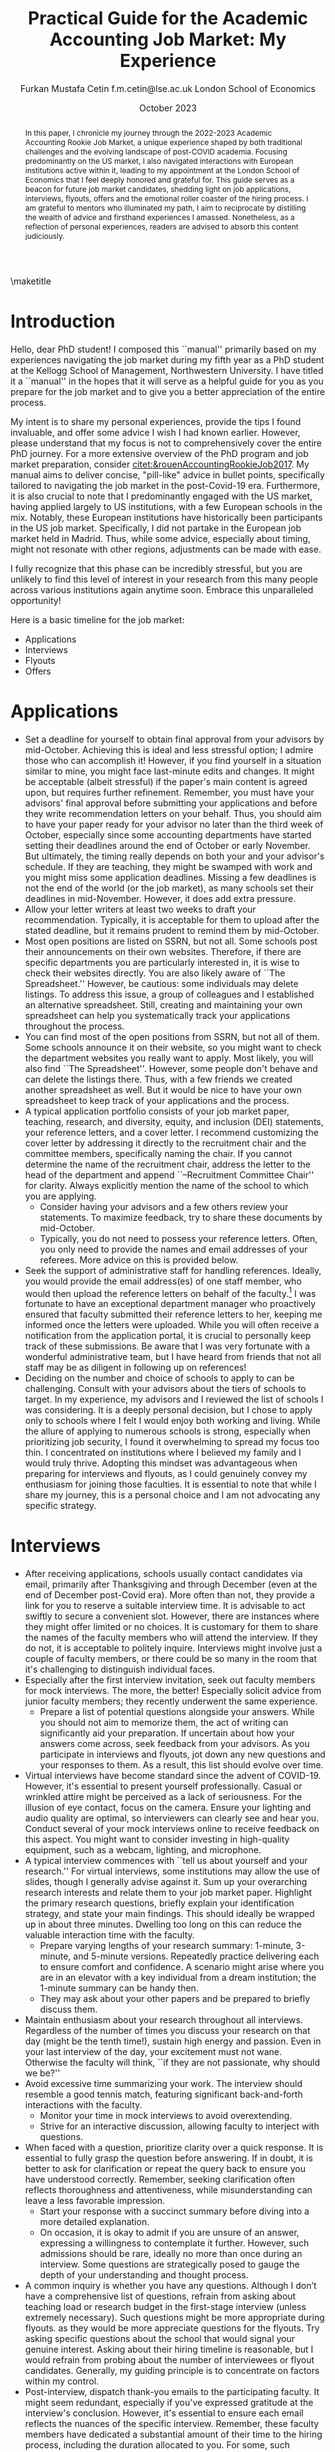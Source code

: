 #+LATEX_CLASS: article
#+LATEX_CLASS_OPTIONS: [12pt]
#+OPTIONS: toc:nil ^:{} 
#+EXPORT_EXCLUDE_TAGS: noexport
#+latex_header: \hypersetup{colorlinks=true, linkcolor=black, citecolor=black}
#+LATEX_HEADER: \usepackage[top=1in, bottom=1.in, left=1in, right=1in]{geometry}
#+LATEX_HEADER: \usepackage[utf8]{inputenc}
#+LATEX_HEADER: \usepackage[T1]{fontenc}
#+LATEX_HEADER: \usepackage{fixltx2e}
#+LATEX_HEADER: \usepackage[backend=biber,style=authoryear,natbib=true]{biblatex}
#+LATEX_HEADER: \addbibresource{../references.bib}
#+LATEX_HEADER: \usepackage{url}
#+LATEX_HEADER: \usepackage{graphicx, adjustbox}
#+LATEX_HEADER: \usepackage{textcomp}
#+LATEX_HEADER: \usepackage{amsmath, amsfonts}
#+LATEX_HEADER: \usepackage{pdfpages}
#+LATEX_HEADER: \usepackage[version=3]{mhchem}
#+LATEX_HEADER: \usepackage{setspace}
#+latex_header: \usepackage{indentfirst}
#+latex_header: \usepackage{pdflscape}
#+LATEX_HEADER: \usepackage{changepage}
#+latex_header: \usepackage{marginnote,enumitem,subfigure,rotating,fancyvrb, caption}
#+TITLE: Practical Guide for the Academic Accounting Job Market: My Experience\footnotetext{I am profoundly grateful to my co-chairs, Andy Leone and Sugata Roychowdhury, as well as committee members Ronald Dye, Beverly Walther, and Dimitris Papanikolaou, for guiding me through this stressful process. I deeply appreciate Ferhat Akbas, Tom Hagenberg, Jung Min Kim, Doyeon Kim, Georg Rickmann, Chris Stewart, and Valerie Zhang for sharing their experiences, conducting mock interviews, and offering invaluable advice. Additionally, my gratitude extends to the accounting department team—Goldie McCarty, Kevin Lim, and Elizabeth Forest—and the Kellogg PhD Office team—Susan Jackman, Jo Ann Yablonka, and Ligia Amarei—for their unwavering logistical support.}

#+AUTHOR: Furkan Mustafa Cetin @@latex:\\@@ f.m.cetin@lse.ac.uk @@latex:\\\\@@ London School of Economics
#+email: f.m.cetin@lse.ac.uk
#+date: October 2023

\maketitle
#+BEGIN_abstract
@@latex:\noindent@@ In this paper, I chronicle my journey through the 2022-2023 Academic Accounting Rookie Job Market, a unique experience shaped by both traditional challenges and the evolving landscape of post-COVID academia. Focusing predominantly on the US market, I also navigated interactions with European institutions active within it, leading to my appointment at the London School of Economics that I feel deeply honored and grateful for. This guide serves as a beacon for future job market candidates, shedding light on job applications, interviews, flyouts, offers and the emotional roller coaster of the hiring process. I am grateful to mentors who illuminated my path, I aim to reciprocate by distilling the wealth of advice and firsthand experiences I amassed. Nonetheless, as a reflection of personal experiences, readers are advised to absorb this content judiciously. 
 #+END_abstract


\thispagestyle{empty}
\clearpage
\doublespace
\setcounter{page}{1}
* Introduction
Hello, dear PhD student! I composed this ``manual'' primarily based on my experiences navigating the job market during my fifth year as a PhD student at the Kellogg School of Management, Northwestern University. I have titled it a ``manual'' in the hopes that it will serve as a helpful guide for you as you prepare for the job market and to give you a better appreciation of the entire process.

My intent is to share my personal experiences, provide the tips I found invaluable, and offer some advice I wish I had known earlier. However, please understand that my focus is not to comprehensively cover the entire PhD journey. For a more extensive overview of the PhD program and job market preparation, consider [[citet:&rouenAccountingRookieJob2017]]. My manual aims to deliver concise, "pill-like" advice in bullet points, specifically tailored to navigating the job market in the post-Covid-19 era. Furthermore, it is also crucial to note that I predominantly engaged with the US market, having applied largely to US institutions, with a few European schools in the mix. Notably, these European institutions have historically been participants in the US job market. Specifically, I did not partake in the European job market held in Madrid. Thus, while some advice, especially about timing, might not resonate with other regions, adjustments can be made with ease.

I fully recognize that this phase can be incredibly stressful, but you are unlikely to find this level of interest in your research from this many people across various institutions again anytime soon. Embrace this unparalleled opportunity!

Here is a basic timeline for the job market:
  - Applications
  - Interviews
  - Flyouts
  - Offers

* Applications
- Set a deadline for yourself to obtain final approval from your advisors by mid-October. Achieving this is ideal and less stressful option; I admire those who can accomplish it! However, if you find yourself in a situation similar to mine, you might face last-minute edits and changes. It might be acceptable (albeit stressful) if the paper's main content is agreed upon, but requires further refinement. Remember, you must have your advisors' final approval before submitting your applications and before they write recommendation letters on your behalf. Thus, you should aim to have your paper ready for your advisor no later than the third week of October, especially since some accounting departments have started setting their deadlines around the end of October or early November. But ultimately, the timing really depends on both your and your advisor's schedule. If they are teaching, they might be swamped with work and you might miss some application deadlines. Missing a few deadlines is not the end of the world (or the job market), as many schools set their deadlines in mid-November. However, it does add extra pressure.
- Allow your letter writers at least two weeks to draft your recommendation. Typically, it is acceptable for them to upload after the stated deadline, but it remains prudent to remind them by mid-October.
- Most open positions are listed on SSRN, but not all. Some schools post their announcements on their own websites. Therefore, if there are specific departments you are particularly interested in, it is wise to check their websites directly. You are also likely aware of ``The Spreadsheet.'' However, be cautious: some individuals may delete listings. To address this issue, a group of colleagues and I established an alternative spreadsheet. Still, creating and maintaining your own spreadsheet can help you systematically track your applications throughout the process.
- You can find most of the open positions from SSRN, but not all of them. Some schools announce it on their website, so you might want to check the department websites you really want to apply. Most likely, you will also find ``The Spreadsheet''. However, some people don't behave and can delete the listings there. Thus, with a few friends we created another spreadsheet as well. But it would be nice to have your own spreadsheet to keep track of your applications and the process.
- A typical application portfolio consists of your job market paper, teaching, research, and diversity, equity, and inclusion (DEI) statements, your reference letters, and a cover letter. I recommend customizing the cover letter by addressing it directly to the recruitment chair and the committee members, specifically naming the chair. If you cannot determine the name of the recruitment chair,  address the letter to the head of the department and append ``--Recruitment Committee Chair'' for clarity. Always explicitly mention the name of the school to which you are applying.
  - Consider having your advisors and a few others review your statements. To maximize feedback, try to share these documents by mid-October.
  - Typically, you do not need to possess your reference letters. Often, you only need to provide the names and email addresses of your referees. More advice on this is provided below.
- Seek the support of administrative staff for handling references. Ideally, you would provide the email address(es) of one staff member, who would then upload the reference letters on behalf of the faculty.[fn:2]  I was fortunate to have an exceptional department manager who proactively ensured that faculty submitted their reference letters to her, keeping me informed once the letters were uploaded. While you will often receive a notification from the application portal, it is crucial to personally keep track of these submissions. Be aware that I was very fortunate with a wonderful administrative team, but I have heard from friends that not all staff may be as diligent in following up on references!
- Deciding on the number and choice of schools to apply to can be challenging. Consult with your advisors about the tiers of schools to target. In my experience, my advisors and I reviewed the list of schools I was considering. It is a deeply personal decision, but I chose to apply only to schools where I felt I would enjoy both working and living. While the allure of applying to numerous schools is strong, especially when prioritizing job security, I found it overwhelming to spread my focus too thin. I concentrated on institutions where I believed my family and I would truly thrive. Adopting this mindset was advantageous when preparing for interviews and flyouts, as I could genuinely convey my enthusiasm for joining those faculties. It is essential to note that while I share my journey, this is a personal choice and I am not advocating any specific strategy.
  
* Interviews
  - After receiving applications, schools usually contact candidates via email, primarily after Thanksgiving and through December (even at the end of December post-Covid era). More often than not, they provide a link for you to reserve a suitable interview time. It is advisable to act swiftly to secure a convenient slot. However, there are instances where they might offer limited or no choices. It is customary for them to share the names of the faculty members who will attend the interview. If they do not, it is acceptable to politely inquire. Interviews might involve just a couple of faculty members, or there could be so many in the room that it's challenging to distinguish individual faces.
  - Especially after the first interview invitation, seek out faculty members for mock interviews. The more, the better! Especially solicit advice from junior faculty members; they recently underwent the same experience.
    - Prepare a list of potential questions alongside your answers. While you should not aim to memorize them, the act of writing can significantly aid your preparation. If uncertain about how your answers come across, seek feedback from your advisors. As you participate in interviews and flyouts, jot down any new questions and your responses to them. As a result, this list should evolve over time.
  - Virtual interviews have become standard since the advent of COVID-19. However, it's essential to present yourself professionally. Casual or wrinkled attire might be perceived as a lack of seriousness. For the illusion of eye contact, focus on the camera. Ensure your lighting and audio quality are optimal, so interviewers can clearly see and hear you. Conduct several of your mock interviews online to receive feedback on this aspect. You might want to consider investing in high-quality equipment, such as a webcam, lighting, and microphone.
  - A typical interview commences with ``tell us about yourself and your research.'' For virtual interviews, some institutions may allow the use of slides, though I generally advise against it. Sum up your overarching research interests and relate them to your job market paper. Highlight the primary research questions, briefly explain your identification strategy, and state your main findings. This should ideally be wrapped up in about three minutes. Dwelling too long on this can reduce the valuable interaction time with the faculty.
    - Prepare varying lengths of your research summary: 1-minute, 3-minute, and 5-minute versions. Repeatedly practice delivering each to ensure comfort and confidence. A scenario might arise where you are in an elevator with a key individual from a dream institution; the 1-minute summary can be handy then.
    - They may ask about your other papers and be prepared to briefly discuss them.
  - Maintain enthusiasm about your research throughout all interviews. Regardless of the number of times you discuss your research on that day (might be the tenth time!), sustain high energy and passion. Even in your last interview of the day, your excitement must not wane. Otherwise the faculty will think, ``if they are not passionate, why should we be?''
  - Avoid excessive time summarizing your work. The interview should resemble a good tennis match, featuring significant back-and-forth interactions with the faculty.
    - Monitor your time in mock interviews to avoid overextending.
    - Strive for an interactive discussion, allowing faculty to interject with questions.
  - When faced with a question, prioritize clarity over a quick response. It is essential to fully grasp the question before answering. If in doubt, it is better to ask for clarification or repeat the query back to ensure you have understood correctly. Remember, seeking clarification often reflects thoroughness and attentiveness, while misunderstanding can leave a less favorable impression.
    - Start your response with a succinct summary before diving into a more detailed explanation.
    - On occasion, it is okay to admit if you are unsure of an answer, expressing a willingness to contemplate it further. However, such admissions should be rare, ideally no more than once during an interview. Some questions are strategically posed to gauge the depth of your understanding and thought process.
  - A common inquiry is whether you have any questions. Although I don’t have a comprehensive list of questions, refrain from asking about teaching load or research budget in the first-stage interview (unless extremely necessary). Such questions might be more appropriate during flyouts. as they would be more appreciate questions for the flyouts. Try asking specific questions about the school that would signal your genuine interest. Asking about their hiring timeline is reasonable, but I would refrain from probing about the number of interviewees or flyout candidates. Generally, my guiding principle is to concentrate on factors within my control.
  - Post-interview, dispatch thank-you emails to the participating faculty. It might seem redundant, especially if you've expressed gratitude at the interview's conclusion. However, it's essential to ensure each email reflects the nuances of the specific interview. Remember, these faculty members have dedicated a substantial amount of their time to the hiring process, including the duration allocated to you. For some, such gestures matter significantly, interpreting it as an indication of your keenness in their institution. 
  - Send thank-you emails to the faculty who interviewed you. While it might seem redundant, especially if you have already expressed gratitude at the end of the interviews, or you might be very considerate and do not wish to consume more of the faculty's time, it is still a thoughtful gesture. Firstly, recognize that these faculty members have dedicated a significant portion of their time to the hiring process, and more importantly, to your interview. Secondly, for some faculty members, this gesture truly matters! Avoid generic emails; instead, tailor each message based on the specifics of your interaction. They may interpret it as an indication of your interest in their institution. Regrettably, I was initially unaware that sending thank-you emails was a widespread practice in the accounting job market. I mistakenly thought it would be unnecessary and burdensome for faculty. Yet, it is important to realize that for some, these gestures carry weight.
    
* Flyouts
- Some schools communicate only with candidates to whom they extend a flyout invitation, while others inform all interviewees about the flyout decisions. Additionally, some institutions might reach out via phone call, so it is advisable to answer any unfamiliar numbers during this period!
- Always opt for fully refundable flight tickets. Given the likelihood of a packed schedule, you may need to alter flight arrangements as new invitations come in. Schools may also request a change in the flyout date. Without a refundable ticket, altering your flight can be a cumbersome and often painful process. While it is prudent to be cost-conscious, do not overly stress about the ticket prices. Schools will typically reimburse you as long as your ticket is in economy class. In some cases, if the flight duration exceeds a certain number of hours, schools might even cover a business class ticket!
- In the event of numerous flyouts, it may be worthwhile to explore the perks associated with your credit card or open up a new one. Some cards offer complimentary access to airport lounges or priority boarding, benefits that can significantly enhance your travel experience.
- Stay organized with your tickets, receipts, and other documentation. Process the reimbursement immediately after your flyout. Extend your gratitude to the organizers for coordinating your visit, keeping in mind that they are also managing a busy recruitment season. Postponing reimbursements until the conclusion of the job market might lead to cash flow challenges.
- During a typical flyout, you will interact with the faculty from the Accounting department, their PhD students, and potentially the dean or deputy dean. Occasionally, you might also meet one or two faculty members from closely related departments, most commonly Finance. Expect the host department to provide you with a schedule for the flyout date. It is crucial to familiarize yourself with each individual you are scheduled to meet, including their research, personal interests, and other pertinent details. This preparation ensures you can engage in meaningful discussions lasting around 30 minutes with each person. I believe it is beneficial to acquaint yourself with all faculty members in the Accounting department, even if they are not listed on your itinerary. Unexpected changes can occur, or you might bump into them in passing and have an impromptu conversation.
  - In your meeting with the department head, it is both appropriate and insightful to inquire about research budgets/resources and teaching loads.
- - You can inquire about their decision-making timeline with the department head or with the recruitment committee chair.
- Based on my personal experience, and I could be mistaken, if the person does not mention your job market paper during these office visits, do not try to bring it up. Remember, the workshop is designated for discussing your paper. Utilize your 30-minute interactions judiciously. The aim is for colleagues to perceive you as a pleasant future collaborator and someone they would enjoy spending time with.
  - Be prepared for inquiries about your other papers and ensure you express genuine enthusiasm when discussing them. Conversations might revolve solely around these papers, and that is perfectly fine!
- Your schedule will consist of consecutive meetings with faculty and deans, often without breaks in between. Typically, after your discussion with one person, they will escort you directly to the next individual's office.
  - Monitor your liquid consumption! While it is essential to stay hydrated, avoid excessive drinking to minimize restroom visits.
  - Junior faculty, having recently gone through this process themselves, are often quite understanding. They might offer you a chance to take a restroom break. Do not hesitate if you feel the need. Even if you do not require a restroom visit, it might be a good opportunity to adjust your attire.
- Naturally, you will be expected to present your job market paper, unless the host department requests a different paper. The allocated presentation time varies by department, typically ranging from 75 to 90 minutes. Hence, tailor your presentation to fit within this time frame. It might be beneficial to customize your presentation for each institution.
  - Quite frequently, you might feel the pressure of time constraints, but this can be seen as a positive sign of an engaging presentation. While you should not stress excessively about variations in allotted time, remain vigilant. Even the longer durations can feel insufficient if not managed wisely.
  - It is crucial to be well-versed with the content of each slide and have smooth transitions planned between them.
  - Familiarize yourself with the number and order of your slides. Being able to quickly navigate to a specific slide and then revert to your original position can be both helpful and impressive to the audience.
  - Always ensure you conclude your presentation within the allotted time. Most likely that extending beyond the scheduled end time would count against you more than any additional information might benefit you. This is not only about conveying the content, but also about showcasing your ability to manage a presentation or even a class effectively. If faced with a question that requires a detailed response, it is acceptable to defer it momentarily for the sake of presentation flow. However, if multiple audience members pose similar questions, it indicates a potential gap in your presentation that needs addressing. Don't hesitate to skip slides to answer a question, but ensure you can seamlessly return to your original spot. Always maintain control of the presentation.
- Although it might be challenging, when someone poses a question, prioritize understanding the query over formulating an immediate response. Ensure you have grasped the question accurately, and don not hesitate to repeat it or seek clarification. Misunderstanding a question can leave a negative impression.
  - Begin your response concisely before delving into detailed explanations.
  - It is acceptable to admit when you are uncertain about an answer and express a willingness to consider it further. However, such admissions should be infrequent, ideally no more than twice during a presentation. Some questions are designed to assess the depth of your understanding and thoroughness.
  - Hostile questions are a rarity on the job market. Regardless of the nature of the inquiry, always maintain a courteous demeanor.
- Again, people want to see you take their questions and concerns seriously. While you have the option to jot down notes regarding the questions posed, doing so might be distracting and time-consuming. Alternatively, if possible, consider requesting a PhD student to take notes on your behalf. Remember to express your gratitude to the student for their assistance.
- Be prepared for potential technical glitches. Carry a USB drive with your presentation, and also save a copy in the cloud and your email for backup. However, unforeseen issues might prevent you from accessing your slides or displaying them. Ensure you are adequately prepared to deliver your presentation without visual aids. Trust me, if you have adequately prepared, you will be familiar with every slide. Being able to present under such circumstances could even earn you bonus points.

* Offers
- Should you receive an offer, the call typically comes from either the department head or the recruitment committee chair. Congratulations! This is usually followed by an official offer letter.
- In that initial call, they might not specify the exact salary figure. This detail might be reserved for the official letter. Some institutions might indicate that the formal letter will only be sent upon your acceptance. In such cases, it is entirely reasonable to inquire about the salary.
- Remember, both your peers and the institutions are making critical decisions. If you receive a more appealing offer and intend to decline another, do so promptly. This allows institutions to extend offers to other candidates in a timely manner.
  - If you have received a standout offer from School A and are content with it, I would suggest informing other institutions. Express gratitude for their consideration and clarify that you are stepping back from their recruitment process. Be cautious with your phrasing, especially if awaiting decisions from multiple institutions. The academic world is interconnected, and word can spread quickly. Avoid absolute statements like ``I will join School A'' if you are still considering other offers.
- Some institutions may present ``exploding'' offers, which require swift decisions. Your reaction to such offers should be based on your unique circumstances. Consult with your advisors and close ones. If feasible, it is beneficial to wait for all decisions before committing.
- It is crucial to be forthright during salary negotiations. While it is legitimate to negotiate if you are in a position to do so, always remain genuine. Only engage in talks with institutions you are genuinely considering. Having said that, you can absolutely negotiate with a school you are keen on joining, if approached tactfully.
- Certain schools might organize a ``house hunting'' trip for you (and potentially your family) if you are seriously contemplating their offer. Only partake in these visits if you are genuinely inclined towards joining.

\newpage
\singlespace
\printbibliography
* Footnotes
[fn:2] Some systems do not accept the same email address for all the reference providers and you may need to ask for additional email addresses. 
